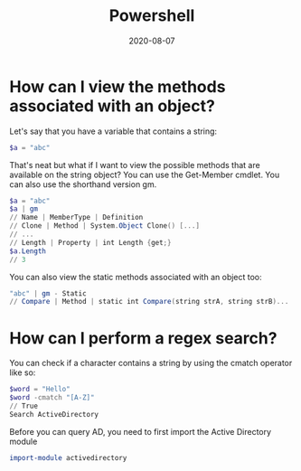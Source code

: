 #+title: Powershell
#+date: 2020-08-07
#+tags[]: powershell cheatsheet

* How can I view the methods associated with an object?

Let's say that you have a variable that contains a string:

#+begin_src powershell
$a = "abc"
#+end_src

That's neat but what if I want to view the possible methods that are available on the string object? You can use the Get-Member cmdlet. You can also use the shorthand version gm.

#+begin_src powershell
$a = "abc"
$a | gm
// Name | MemberType | Definition
// Clone | Method | System.Object Clone() [...]
// ...
// Length | Property | int Length {get;}
$a.Length
// 3
#+end_src

You can also view the static methods associated with an object too:

#+begin_src powershell
"abc" | gm - Static
// Compare | Method | static int Compare(string strA, string strB)...
#+end_src

* How can I perform a regex search?

You can check if a character contains a string by using the cmatch operator like so:

#+begin_src powershell
$word = "Hello"
$word -cmatch "[A-Z]"
// True
Search ActiveDirectory
#+end_src

Before you can query AD, you need to first import the Active Directory module

#+begin_src powershell
import-module activedirectory
#+end_src
